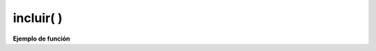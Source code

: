 .. meta::
   :description: Funcion base(interna) incluir en Latino
   :keywords: manual, documentacion, latino, funciones, funciones internas, incluir

============
incluir( )
============



**Ejemplo de función**

.. raw:: html

   <pre><code class="language-latino line-numbers"></code></pre>